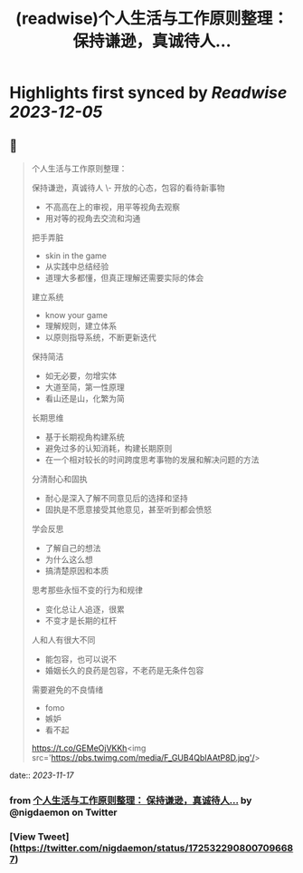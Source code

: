 :PROPERTIES:
:title: (readwise)个人生活与工作原则整理： 保持谦逊，真诚待人...
:END:

:PROPERTIES:
:author: [[nigdaemon on Twitter]]
:full-title: "个人生活与工作原则整理： 保持谦逊，真诚待人..."
:category: [[tweets]]
:url: https://twitter.com/nigdaemon/status/1725322908007096687
:image-url: https://pbs.twimg.com/profile_images/1593178268483534848/yPDOxW8m.jpg
:END:

* Highlights first synced by [[Readwise]] [[2023-12-05]]
** 📌
#+BEGIN_QUOTE
个人生活与工作原则整理：

保持谦逊，真诚待人
\- 开放的心态，包容的看待新事物
- 不高高在上的审视，用平等视角去观察
- 用对等的视角去交流和沟通

把手弄脏
- skin in the game
- 从实践中总结经验
- 道理大多都懂，但真正理解还需要实际的体会

建立系统
- know your game
- 理解规则，建立体系
- 以原则指导系统，不断更新迭代

保持简洁
- 如无必要，勿增实体
- 大道至简，第一性原理
- 看山还是山，化繁为简

长期思维
- 基于长期视角构建系统
- 避免过多的认知消耗，构建长期原则
- 在一个相对较长的时间跨度思考事物的发展和解决问题的方法

分清耐心和固执
- 耐心是深入了解不同意见后的选择和坚持
- 固执是不愿意接受其他意见，甚至听到都会愤怒

学会反思
- 了解自己的想法
- 为什么这么想
- 搞清楚原因和本质

思考那些永恒不变的行为和规律
- 变化总让人追逐，很累
- 不变才是长期的杠杆

人和人有很大不同
- 能包容，也可以说不
- 婚姻长久的良药是包容，不老药是无条件包容

需要避免的不良情绪
- fomo
- 嫉妒
- 看不起

https://t.co/GEMeOjVKKh<img src='https://pbs.twimg.com/media/F_GUB4QbIAAtP8D.jpg'/> 
#+END_QUOTE
    date:: [[2023-11-17]]
*** from _个人生活与工作原则整理： 保持谦逊，真诚待人..._ by @nigdaemon on Twitter
*** [View Tweet](https://twitter.com/nigdaemon/status/1725322908007096687)